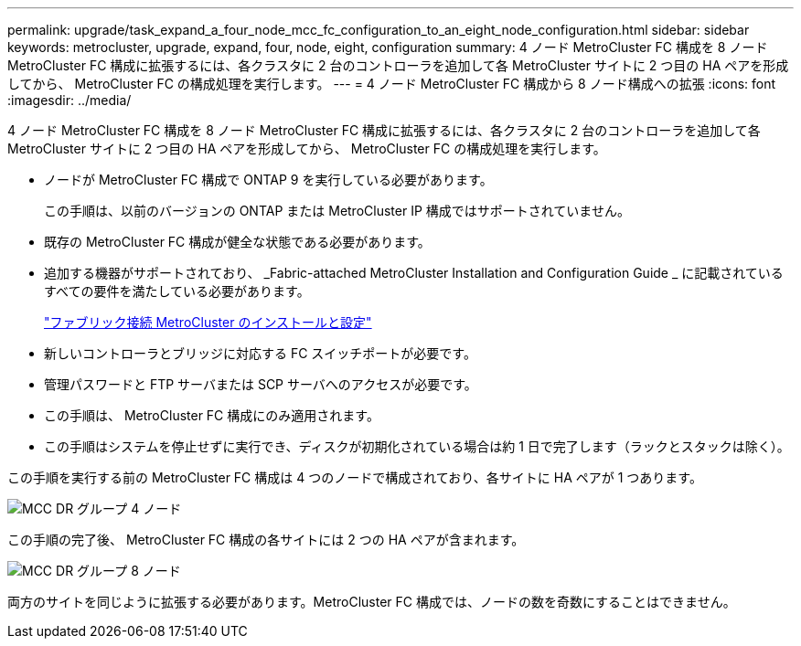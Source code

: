 ---
permalink: upgrade/task_expand_a_four_node_mcc_fc_configuration_to_an_eight_node_configuration.html 
sidebar: sidebar 
keywords: metrocluster, upgrade, expand, four, node, eight, configuration 
summary: 4 ノード MetroCluster FC 構成を 8 ノード MetroCluster FC 構成に拡張するには、各クラスタに 2 台のコントローラを追加して各 MetroCluster サイトに 2 つ目の HA ペアを形成してから、 MetroCluster FC の構成処理を実行します。 
---
= 4 ノード MetroCluster FC 構成から 8 ノード構成への拡張
:icons: font
:imagesdir: ../media/


[role="lead"]
4 ノード MetroCluster FC 構成を 8 ノード MetroCluster FC 構成に拡張するには、各クラスタに 2 台のコントローラを追加して各 MetroCluster サイトに 2 つ目の HA ペアを形成してから、 MetroCluster FC の構成処理を実行します。

* ノードが MetroCluster FC 構成で ONTAP 9 を実行している必要があります。
+
この手順は、以前のバージョンの ONTAP または MetroCluster IP 構成ではサポートされていません。

* 既存の MetroCluster FC 構成が健全な状態である必要があります。
* 追加する機器がサポートされており、 _Fabric-attached MetroCluster Installation and Configuration Guide _ に記載されているすべての要件を満たしている必要があります。
+
link:../install-fc/index.html["ファブリック接続 MetroCluster のインストールと設定"]

* 新しいコントローラとブリッジに対応する FC スイッチポートが必要です。
* 管理パスワードと FTP サーバまたは SCP サーバへのアクセスが必要です。
* この手順は、 MetroCluster FC 構成にのみ適用されます。
* この手順はシステムを停止せずに実行でき、ディスクが初期化されている場合は約 1 日で完了します（ラックとスタックは除く）。


この手順を実行する前の MetroCluster FC 構成は 4 つのノードで構成されており、各サイトに HA ペアが 1 つあります。

image::../media/mcc_dr_groups_4_node.gif[MCC DR グループ 4 ノード]

この手順の完了後、 MetroCluster FC 構成の各サイトには 2 つの HA ペアが含まれます。

image::../media/mcc_dr_groups_8_node.gif[MCC DR グループ 8 ノード]

両方のサイトを同じように拡張する必要があります。MetroCluster FC 構成では、ノードの数を奇数にすることはできません。
